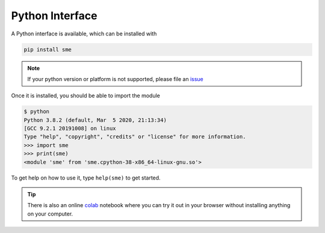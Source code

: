 Python Interface
================

A Python interface is available, which can be installed with

.. code-block:: bash

    pip install sme

.. note::

    If your python version or platform is not supported, please file an `issue <https://github.com/lkeegan/spatial-model-editor/issues/new>`_

Once it is installed, you should be able to import the module

.. code-block:: python

    $ python
    Python 3.8.2 (default, Mar  5 2020, 21:13:34)
    [GCC 9.2.1 20191008] on linux
    Type "help", "copyright", "credits" or "license" for more information.
    >>> import sme
    >>> print(sme)
    <module 'sme' from 'sme.cpython-38-x86_64-linux-gnu.so'>

To get help on how to use it, type ``help(sme)`` to get started.

.. tip ::

    There is also an online `colab <https://colab.research.google.com/github/lkeegan/spatial-model-editor/blob/master/sme/sme_getting_started.ipynb>`_ notebook where you can try it out in your browser without installing anything on your computer.

